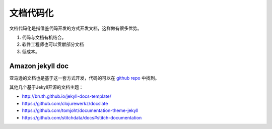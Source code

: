 ======================
文档代码化
======================

文档代码化是指借鉴代码开发的方式开发文档，这样做有很多优势。

#. 代码与文档有机结合。
#. 软件工程师也可以贡献部分文档
#. 低成本。


Amazon jekyll doc 
===========================


亚马逊的文档也是基于这一套方式开发，代码的可以在 `github repo <https://github.com/amzn/jekyll-doc-project>`_  中找到。




其他几个基于Jekyll开源的文档主题：

* http://bruth.github.io/jekyll-docs-template/
* https://github.com/clojurewerkz/docslate
* https://github.com/tomjoht/documentation-theme-jekyll
* https://github.com/stitchdata/docs#stitch-documentation




